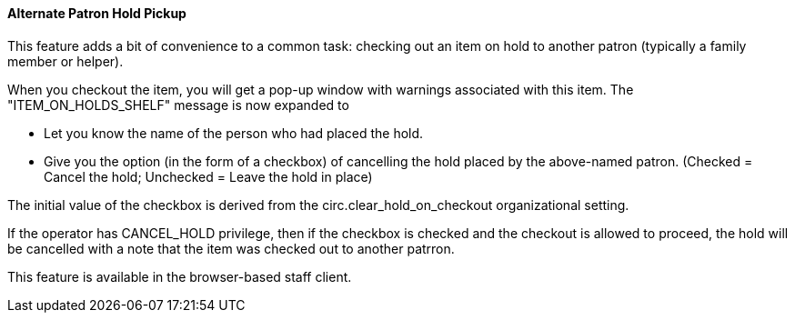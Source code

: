 Alternate Patron Hold Pickup
^^^^^^^^^^^^^^^^^^^^^^^^^^^^
This feature adds a bit of convenience to a common task: checking out
an item on hold to another patron (typically a family member or helper).

When you checkout the item, you will get a pop-up window with warnings associated
with this item.  The "ITEM_ON_HOLDS_SHELF" message is now expanded to

 * Let you know the name of the person who had placed the hold.
 * Give you the option (in the form of a checkbox) of cancelling the
   hold placed by the above-named patron.  (Checked = Cancel the hold;
   Unchecked = Leave the hold in place)

The initial value of the checkbox is derived from the circ.clear_hold_on_checkout
organizational setting.

If the operator has CANCEL_HOLD privilege, then if the checkbox is checked and
the checkout is allowed to proceed, the hold will be cancelled with a note that
the item was checked out to another patrron.

This feature is available in the browser-based staff client.

